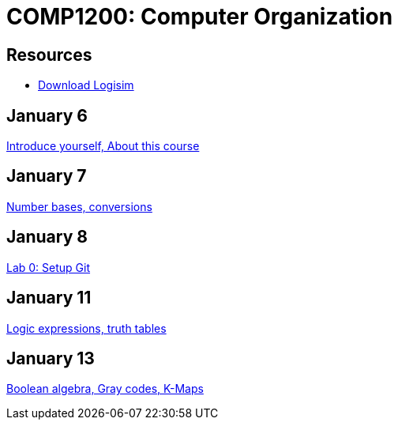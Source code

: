 = COMP1200: Computer Organization

== Resources

* http://sourceforge.net/projects/circuit/files/latest/download[Download Logisim]

== January 6

https://github.com/lawrancej/COMP1200-2016/blob/master/Lectures/[Introduce yourself, About this course]

== January 7

https://github.com/lawrancej/COMP1200-2016/blob/master/Lectures/[Number bases, conversions]

== January 8

https://github.com/lawrancej/COMP1200-2016/blob/master/Labs/[Lab 0: Setup Git]

== January 11

https://github.com/lawrancej/COMP1200-2016/blob/master/Lectures/[Logic expressions, truth tables]

== January 13

https://github.com/lawrancej/COMP1200-2016/blob/master/Lectures/[Boolean algebra, Gray codes, K-Maps]

